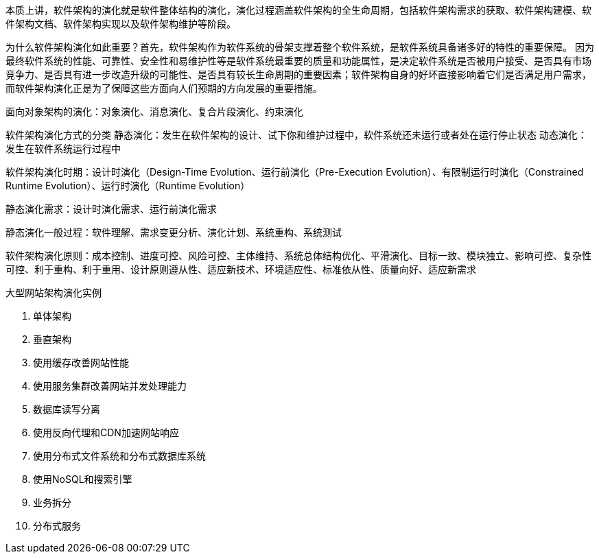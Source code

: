 
本质上讲，软件架构的演化就是软件整体结构的演化，演化过程涵盖软件架构的全生命周期，包括软件架构需求的获取、软件架构建模、软件架构文档、软件架构实现以及软件架构维护等阶段。

为什么软件架构演化如此重要？首先，软件架构作为软件系统的骨架支撑着整个软件系统，是软件系统具备诸多好的特性的重要保障。
因为最终软件系统的性能、可靠性、安全性和易维护性等是软件系统最重要的质量和功能属性，是决定软件系统是否被用户接受、是否具有市场竞争力、是否具有进一步改造升级的可能性、是否具有较长生命周期的重要因素；软件架构自身的好坏直接影响着它们是否满足用户需求，而软件架构演化正是为了保障这些方面向人们预期的方向发展的重要措施。

面向对象架构的演化：对象演化、消息演化、复合片段演化、约束演化


软件架构演化方式的分类
静态演化：发生在软件架构的设计、试下你和维护过程中，软件系统还未运行或者处在运行停止状态
动态演化：发生在软件系统运行过程中


软件架构演化时期：设计时演化（Design-Time Evolution、运行前演化（Pre-Execution Evolution）、有限制运行时演化（Constrained Runtime Evolution）、运行时演化（Runtime Evolution）


静态演化需求：设计时演化需求、运行前演化需求

静态演化一般过程：软件理解、需求变更分析、演化计划、系统重构、系统测试


软件架构演化原则：成本控制、进度可控、风险可控、主体维持、系统总体结构优化、平滑演化、目标一致、模块独立、影响可控、复杂性可控、利于重构、利于重用、设计原则遵从性、适应新技术、环境适应性、标准依从性、质量向好、适应新需求

大型网站架构演化实例

. 单体架构
. 垂直架构
. 使用缓存改善网站性能
. 使用服务集群改善网站并发处理能力
. 数据库读写分离
. 使用反向代理和CDN加速网站响应
. 使用分布式文件系统和分布式数据库系统
. 使用NoSQL和搜索引擎
. 业务拆分
. 分布式服务

